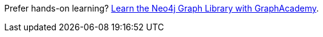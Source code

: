 [.promo.promo-graphacademy]
====
Prefer hands-on learning? link:https://graphacademy.neo4j.com/courses/graphql-basics/?ref=promo-graphql-basics[Learn the Neo4j Graph Library with GraphAcademy^].
====
